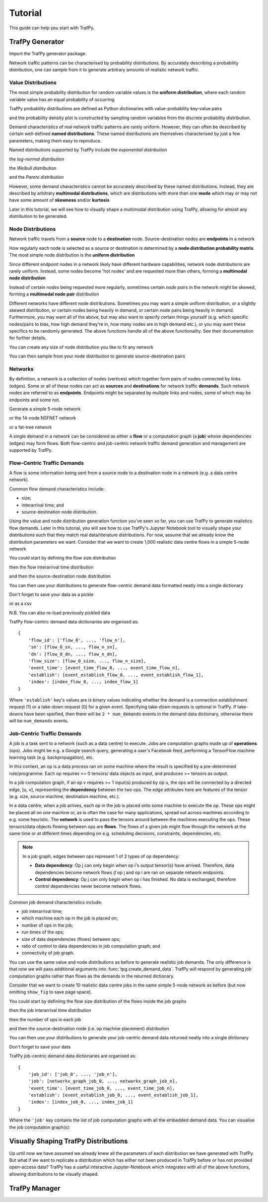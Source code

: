 Tutorial
========
This guide can help you start with TrafPy.






TrafPy Generator
----------------
Import the TrafPy generator package.

.. nbplot::

    >>> import trafpy.generator as tpg 

Network traffic patterns can be characterised by probability distributions. By
accurately describing a probability distribution, one can sample from it to generate
arbitrary amounts of realistic network traffic. 


Value Distributions
^^^^^^^^^^^^^^^^^^^
The most simple probability distribution for random variable values is the 
**uniform distribution**, where each random variable value has an equal probability
of occurring

.. nbplot::
    
    >>> prob_dist, rand_vars, fig = tpg.gen_uniform_val_dist(min_val=0, max_val=100, round_to_nearest=1, return_data=True, show_fig=True, num_bins=101)

TrafPy probability distributions are defined as Python dictionaries with
value-probability key-value pairs

.. nbplot::

    >>> print('Uniform probability distribution:\n{}'.format(prob_dist))
    Uniform probability distribution:
    {1: 0.01, 2: 0.01, 3: 0.01, 4: 0.01, 5: 0.01, 6: 0.01, 7: 0.01, 8: 0.01, 9: 0.01, 10: 0.01, 11: 0.01, 12: 0.01, 13: 0.01, 14: 0.01, 15: 0.01, 16: 0.01, 17: 0.01, 18: 0.01, 19: 0.01, 20: 0.01, 21: 0.01, 22: 0.01, 23: 0.01, 24: 0.01, 25: 0.01, 26: 0.01, 27: 0.01, 28: 0.01, 29: 0.01, 30: 0.01, 31: 0.01, 32: 0.01, 33: 0.01, 34: 0.01, 35: 0.01, 36: 0.01, 37: 0.01, 38: 0.01, 39: 0.01, 40: 0.01, 41: 0.01, 42: 0.01, 43: 0.01, 44: 0.01, 45: 0.01, 46: 0.01, 47: 0.01, 48: 0.01, 49: 0.01, 50: 0.01, 51: 0.01, 52: 0.01, 53: 0.01, 54: 0.01, 55: 0.01, 56: 0.01, 57: 0.01, 58: 0.01, 59: 0.01, 60: 0.01, 61: 0.01, 62: 0.01, 63: 0.01, 64: 0.01, 65: 0.01, 66: 0.01, 67: 0.01, 68: 0.01, 69: 0.01, 70: 0.01, 71: 0.01, 72: 0.01, 73: 0.01, 74: 0.01, 75: 0.01, 76: 0.01, 77: 0.01, 78: 0.01, 79: 0.01, 80: 0.01, 81: 0.01, 82: 0.01, 83: 0.01, 84: 0.01, 85: 0.01, 86: 0.01, 87: 0.01, 88: 0.01, 89: 0.01, 90: 0.01, 91: 0.01, 92: 0.01, 93: 0.01, 94: 0.01, 95: 0.01, 96: 0.01, 97: 0.01, 98: 0.01, 99: 0.01, 100: 0.01}

and the probability density plot is constructed by sampling random variables from the discrete probability distribution.

Demand characteristics of real network traffic patterns are rarely uniform. However,
they can often be described by certain well-defined **named distributions**. These
named distributions are themselves characterised by just a few parameters, making them
easy to reproduce.

Named distributions supported by TrafPy include the *exponential distribution*

.. nbplot::

    >>> prob_dist, rand_vars, fig = tpg.gen_named_val_dist(dist='exponential', params={'_beta': 1.0}, return_data=True, show_fig=True, xlim=[0,10])

the *log-normal distribution*

.. nbplot::

    >>> prob_dist, rand_vars, fig = tpg.gen_named_val_dist(dist='lognormal', params={'_mu': 0, '_sigma': 1.0}, return_data=True, show_fig=True, xlim=[0,5])

the *Weibull distribution*

.. nbplot::

    >>> prob_dist, rand_vars, fig = tpg.gen_named_val_dist(dist='weibull', params={'_alpha': 1.5, '_lambda': 1.0}, return_data=True, show_fig=True, xlim=[0,3.5])

and the *Pareto distribution*

.. nbplot::

    >>> prob_dist, rand_vars, fig = tpg.gen_named_val_dist(dist='pareto', params={'_alpha': 3.0, '_mode': 1.0}, return_data=True, show_fig=True, xlim=[0,5])

However, some demand characteristics cannot be accurately described by these named
distributions. Instead, they are described by arbitrary **multimodal distributions**, 
which are distributions with more than one **mode** which may or may not have some amount
of **skewness** and/or **kurtosis**

.. nbplot::

    >>> prob_dist, rand_vars, fig = tpg.gen_multimodal_val_dist(min_val=10,max_val=7000,locations=[20,4000],skews=[6,-1],scales=[150,1500],num_skew_samples=[10000,650],bg_factor=0.05,return_data=True,show_fig=True,logscale=True,xlim=[10,10000],num_bins=18)

Later in this tutorial, we will see how to visually shape a multimodal distribution
using TrafPy, allowing for almost any distribution to be generated.


Node Distributions
^^^^^^^^^^^^^^^^^^
Network traffic travels from a **source** node to a **destination** node.
Source-destination nodes are **endpoints** in a network

.. nbplot::

    >>> endpoints = ['server_'+str(i) for i in range(5)]

How regularly each node is selected as a source or destination is determined by a
**node distribution probability matrix**. The most simple node distribution
is the **uniform distribution**

.. nbplot::
    
    >>> node_dist, fig = tpg.gen_uniform_node_dist(eps=endpoints,show_fig=True)

Since different endpoint nodes in a network likely have different hardware
capabilities, network node distributions are rarely uniform. Instead, some nodes
become 'hot nodes' and are requested more than others, forming a **multimodal
node distribution**

.. nbplot::

    >>> node_dist, fig = tpg.gen_multimodal_node_dist(eps=endpoints,skewed_nodes=['server_2'],show_fig=True)

Instead of certain *nodes* being requested more regularly, sometimes certain
*node pairs* in the network might be skewed, forming a **multimodal node pair**
distribution

.. nbplot::

    >>> node_dist, fig = tpg.gen_multimodal_node_pair_dist(eps=endpoints,skewed_pairs=[['server_1','server_3'],['server_4','server_2']], show_fig=True)

Different networks have different node distributions. Sometimes you may want a 
simple uniform distribution, or a slightly skewed distribution, or certain nodes 
being heavily in demand, or certain node pairs being heavily in demand. Furthermore,
you may want all of the above, but may also want to specify certain things yourself
(e.g. which specific nodes/pairs to bias, how high demand they're in, how many nodes
are in high demand etc.), or you may want these specifics to be randomly generated.
The above functions handle all of the above functionality. See their documentation
for further details.

You can create any size of node distribution you like to fit any network

.. nbplot::

    >>> endpoints = ['server_'+str(i) for i in range(64)]
    >>> node_dist, fig = tpg.gen_multimodal_node_pair_dist(eps=endpoints,show_fig=True)

You can then sample from your node distribution to generate source-destination 
pairs

.. nbplot::

    >>> sn, dn = tpg.gen_node_demands(eps=endpoints,node_dist=node_dist,num_demands=1000)





Networks
^^^^^^^^

By definition, a network is a collection of nodes (vertices) which together
form pairs of nodes connected by links (edges). Some or all of these nodes can 
act as **sources** and **destinations** for network traffic **demands**. Such 
network nodes are referred to as **endpoints**. Endpoints might be separated by 
multiple links and nodes, some of which may be endpoints and some not. 

Generate a simple 5-node network

.. nbplot::

    >>> network = tpg.gen_simple_network(ep_label='server', show_fig=True)

or the 14-node NSFNET network

.. nbplot::

    >>> network = tpg.gen_nsfnet_network(ep_label='server', show_fig=True)

or a fat-tree network

.. nbplot::

    >>> network = tpg.gen_fat_tree(k=4, show_fig=True)

A single demand in a network can be considered as either a **flow** or a computation
graph (a **job**) whose dependencies (edges) may form flows. Both flow-centric
and job-centric network traffic demand generation and management are supported
by TrafPy.



Flow-Centric Traffic Demands
^^^^^^^^^^^^^^^^^^^^^^^^^^^^
A flow is some information being sent from a source node to a destination node
in a network (e.g. a data centre network).

Common flow demand characteristics include:

- size;
- interarrival time; and
- source-destination node distribution.

Using the value and node distribution generation function you've seen so far,
you can use TrafPy to generate realistics flow demands. Later in this tutorial,
you will see how to use TrafPy's Jupyter Notebook tool to visually shape your
distributions such that they match real data/literature distributions. For now,
assume that we already know the distribution parameters we want. Consider
that we want to create 1,000 realistic data centre flows in a simple 5-node
network

.. nbplot::

    >>> num_demands = 1000
    >>> network = tpg.gen_simple_network(ep_label='endpoint', show_fig=True)

You could start by defining the flow size distribution

.. nbplot::

    >>> flow_size_dist, _ = tpg.gen_named_val_dist(dist='weibull',params={'_alpha': 1.4, '_lambda': 7000},show_fig=True,rand_var_name='Flow Size',logscale=True,round_to_nearest=1,xlim=[1e2,1e12])

then the flow interarrival time distribution

.. nbplot::

    >>> interarrival_time_dist, _ = tpg.gen_named_val_dist(dist='lognormal',params={'_mu': 7.4, '_sigma': 2},show_fig=True,rand_var_name='Interarrival Time',logscale=True,round_to_nearest=1,xlim=[1e1,1e6])

and then the source-destination node distribution

.. nbplot::
    
    >>> endpoints = network.graph['endpoints']
    >>> node_dist, _ = tpg.gen_multimodal_node_dist(eps=endpoints,num_skewed_nodes=1,show_fig=True)

You can then use your distributions to generate flow-centric demand data formatted
neatly into a single dictionary

.. nbplot::

    >>> flow_centric_demand_data = tpg.create_demand_data(num_demands=num_demands,eps=endpoints,node_dist=node_dist,flow_size_dist=flow_size_dist,interarrival_time_dist=interarrival_time_dist)

Don't forget to save your data as a pickle

.. nbplot:: 
    
    >>> tpg.pickle_data(data=flow_centric_demand_data,path_to_save='data/flow_centric_demand_data.pickle',overwrite=True,zip_data=True)

or as a csv

.. nbplot::

    >>> tpg.save_data_as_csv(data=flow_centric_demand_data,path_to_save='data/flow_centric_demand_data.csv',overwrite=True)

N.B. You can also re-load previously pickled data

.. nbplot::
    
    >>> flow_centric_demand_data = tpg.unpickle_data(path_to_load='data/flow_centric_demand_data.pickle',zip_data=True)

TrafPy flow-centric demand data dictionaries are organised as::

    {
        'flow_id': ['flow_0', ..., 'flow_n'],
        'sn': [flow_0_sn, ..., flow_n_sn],
        'dn': [flow_0_dn, ..., flow_n_dn],
        'flow_size': [flow_0_size, ..., flow_n_size],
        'event_time': [event_time_flow_0, ..., event_time_flow_n],
        'establish': [event_establish_flow_0, ..., event_establish_flow_1],
        'index': [index_flow_0, ..., index_flow_1]
    }

Where ``'establish'`` key's values are is binary values indicating whether the demand is a connection
establishment request (1) or a take-down request (0) for a given event. Specifying 
take-down requests is optional in TrafPy. If take-downs have been speified, then
there will be ``2 * num_demands`` events in the demand data dictionary, otherwise
there will be ``num_demands`` events.



Job-Centric Traffic Demands
^^^^^^^^^^^^^^^^^^^^^^^^^^^
A job is a task sent to a network (such as a data centre) to execute. Jobs are 
computation graphs made up of **operations** (ops). Jobs might be e.g. a Google
search query, generating a user's Facebook feed, performing a TensorFlow machine
learning task (e.g. backpropagation), etc.

In this context, an op is a data process ran on some machine where the result
is specified by a pre-determined rule/programme. Each op requires >= 0 tensors/
data objects as input, and produces >= tensors as output.

In a job computation graph, if an op v requires >= 1 input(s) produced by op u,
the ops will be connected by a directed edge, [u, v], representing the **dependency**
between the two ops. The edge attributes here are features of the tensor (e.g. 
size, source machine, destination machine, etc.).

In a data centre, when a job arrives, each op in the job is placed onto some
machine to execute the op. These ops might be placed all on one machine or, as
is often the case for many applications, spread out across machines according
to e.g. some heuristic. The **network** is used to pass the tensors around
between the machines executing the ops. These tensors/data objects flowing
between ops are **flows**. The flows of a given job might flow through the network
at the same time or at different times depending on e.g. scheduling decisions, constraints,
dependencies, etc.

.. note:: In a job graph, edges between ops represent 1 of 2 types of op dependency:

          - **Data dependency**: Op j can only begin when op i's output tensor(s)
            have arrived. Therefore, data dependencies become network flows *if*
            op j and op i are ran on separate network endpoints.
          - **Control dependency**: Op j can only begin when op i has finished.
            No data is exchanged, therefore control dependencies never become 
            network flows.

Common job demand characteristics include:

- job interarrival time;
- which machine each op in the job is placed on;
- number of ops in the job;
- run times of the ops;
- size of data dependencies (flows) between ops;
- ratio of control to data dependencies in job computation graph; and
- connectivity of job graph.

You can use the same value and node distributions as before to generate realistic
job demands. The only difference is that now we will pass additional arguments
into :func:`tpg.create_demand_data`. TrafPy will respond by generating job computation graphs
rather than flows as the demands in the returned dictionary.

Consider that we want to create 10 realistic data centre jobs in the same simple 
5-node network as before (but now omitting ``show_fig`` to save page space).

.. nbplot:: 

    >>> num_demands = 10
    >>> tpg.gen_simple_network(ep_label='endpoint')

You could start by definiing the flow size distribution of the flows inside the 
job graphs

.. nbplot::

    >>> flow_size_dist = tpg.gen_multimodal_val_dist(min_val=1,max_val=100,locations=[50],skews=[0],scales=[10],num_skew_samples=[10000],bg_factor=0,round_to_nearest=1,num_bins=34)

then the job interarrival time distribution

.. nbplot::

    >>> interarrival_time_dist = tpg.gen_multimodal_val_dist(min_val=1,max_val=1e8,locations=[1,1,3000,1,1800000,10000000],skews=[0,100,-10,10,50,6],scales=[0.1,62,2000,7500,3500000,20000000],num_skew_samples=[800,1000,2000,4000,4000,3000],bg_factor=0.025,round_to_nearest=1)

then the number of ops in each job

.. nbplot:: 

    >>> num_ops_dist = tpg.gen_multimodal_val_dist(min_val=50,max_val=200,locations=[100],skews=[0.05],scales=[50],num_skew_samples=[10000],bg_factor=0.05,round_to_nearest=1)

and then the source-destination node (i.e. op machine placement) distribution

.. nbplot::
    
    >>> endpoints = network.graph['endpoints']
    >>> node_dist, _ = tpg.gen_multimodal_node_dist(eps=endpoints,num_skewed_nodes=1)

You can then use your distributions to generate your job-centric demand data
returned neatly into a single dictionary

.. nbplot::

    >>> job_centric_demand_data = tpg.create_demand_data(num_demands=num_demands,eps=endpoints,node_dist=node_dist,flow_size_dist=flow_size_dist,interarrival_time_dist=interarrival_time_dist,num_ops_dist=num_ops_dist,c=1.5,use_multiprocessing=False)

Don't forget to save your data

.. nbplot:: 
    
    >>> tpg.pickle_data(data=job_centric_demand_data,path_to_save='data/job_centric_demand_data.pickle',overwrite=True,zip_data=True)

TrafPy job-centric demand data dictionaries are organised as::

    {
        'job_id': ['job_0', ..., 'job_n'],
        'job': [networkx_graph_job_0, ..., networkx_graph_job_n],
        'event_time': [event_time_job_0, ..., event_time_job_n],
        'establish': [event_establish_job_0, ..., event_establish_job_1],
        'index': [index_job_0, ..., index_job_1]
    }

Where the ``'job'`` key contains the list of job computation graphs with all
the embedded demand data. You can visualise the job computation graph(s):

.. nbplot::

    >>> jobs = list(job_centric_demand_data['job'][0:2])
    >>> fig = tpg.draw_job_graphs(job_graphs=jobs,show_fig=True) 


Visually Shaping TrafPy Distributions
-------------------------------------
Up until now we have assumed we already knew all the parameters of each distribution
we have generated with TrafPy. But what if we want to replicate a distribution
which has either not been produced in TrafPy before or has not provided open-access
data? TrafPy has a useful interactive Jupyter-Notebook which integrates with
all of the above functions, allowing distributions to be visually shaped.










TrafPy Manager
--------------
